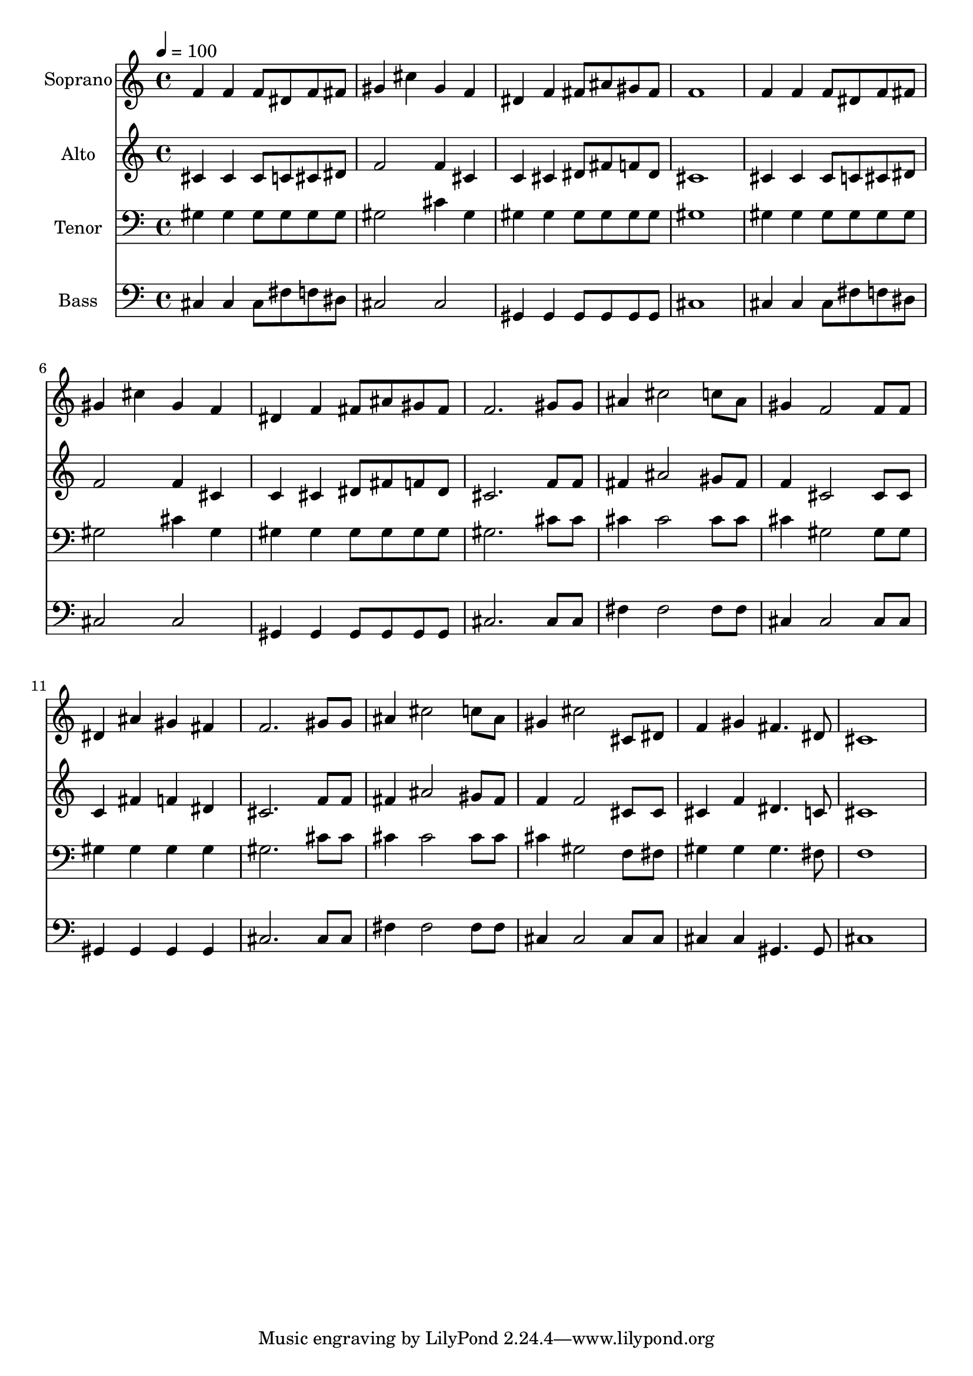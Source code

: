 % Lily was here -- automatically converted by c:/Program Files (x86)/LilyPond/usr/bin/midi2ly.py from output/midi/dh545fv.mid
\version "2.14.0"

\layout {
  \context {
    \Voice
    \remove "Note_heads_engraver"
    \consists "Completion_heads_engraver"
    \remove "Rest_engraver"
    \consists "Completion_rest_engraver"
  }
}

trackAchannelA = {


  \key c \major
    
  \time 4/4 
  

  \key c \major
  
  \tempo 4 = 100 
  
  % [MARKER] Conduct
  
}

trackA = <<
  \context Voice = voiceA \trackAchannelA
>>


trackBchannelA = {
  
  \set Staff.instrumentName = "Soprano"
  
}

trackBchannelB = \relative c {
  f'4 f f8 dis f fis 
  | % 2
  gis4 cis gis f 
  | % 3
  dis f fis8 ais gis fis 
  | % 4
  f1 
  | % 5
  f4 f f8 dis f fis 
  | % 6
  gis4 cis gis f 
  | % 7
  dis f fis8 ais gis fis 
  | % 8
  f2. gis8 gis 
  | % 9
  ais4 cis2 c8 ais 
  | % 10
  gis4 f2 f8 f 
  | % 11
  dis4 ais' gis fis 
  | % 12
  f2. gis8 gis 
  | % 13
  ais4 cis2 c8 ais 
  | % 14
  gis4 cis2 cis,8 dis 
  | % 15
  f4 gis fis4. dis8 
  | % 16
  cis1 
  | % 17
  
}

trackB = <<
  \context Voice = voiceA \trackBchannelA
  \context Voice = voiceB \trackBchannelB
>>


trackCchannelA = {
  
  \set Staff.instrumentName = "Alto"
  
}

trackCchannelB = \relative c {
  cis'4 cis cis8 c cis dis 
  | % 2
  f2 f4 cis 
  | % 3
  c cis dis8 fis f dis 
  | % 4
  cis1 
  | % 5
  cis4 cis cis8 c cis dis 
  | % 6
  f2 f4 cis 
  | % 7
  c cis dis8 fis f dis 
  | % 8
  cis2. f8 f 
  | % 9
  fis4 ais2 gis8 fis 
  | % 10
  f4 cis2 cis8 cis 
  | % 11
  c4 fis f dis 
  | % 12
  cis2. f8 f 
  | % 13
  fis4 ais2 gis8 fis 
  | % 14
  f4 f2 cis8 cis 
  | % 15
  cis4 f dis4. c8 
  | % 16
  cis1 
  | % 17
  
}

trackC = <<
  \context Voice = voiceA \trackCchannelA
  \context Voice = voiceB \trackCchannelB
>>


trackDchannelA = {
  
  \set Staff.instrumentName = "Tenor"
  
}

trackDchannelB = \relative c {
  gis'4 gis gis8 gis gis gis 
  | % 2
  gis2 cis4 gis 
  | % 3
  gis gis gis8 gis gis gis 
  | % 4
  gis1 
  | % 5
  gis4 gis gis8 gis gis gis 
  | % 6
  gis2 cis4 gis 
  | % 7
  gis gis gis8 gis gis gis 
  | % 8
  gis2. cis8 cis 
  | % 9
  cis4 cis2 cis8 cis 
  | % 10
  cis4 gis2 gis8 gis 
  | % 11
  gis4 gis gis gis 
  | % 12
  gis2. cis8 cis 
  | % 13
  cis4 cis2 cis8 cis 
  | % 14
  cis4 gis2 f8 fis 
  | % 15
  gis4 gis gis4. fis8 
  | % 16
  f1 
  | % 17
  
}

trackD = <<

  \clef bass
  
  \context Voice = voiceA \trackDchannelA
  \context Voice = voiceB \trackDchannelB
>>


trackEchannelA = {
  
  \set Staff.instrumentName = "Bass"
  
}

trackEchannelB = \relative c {
  cis4 cis cis8 fis f dis 
  | % 2
  cis2 cis 
  | % 3
  gis4 gis gis8 gis gis gis 
  | % 4
  cis1 
  | % 5
  cis4 cis cis8 fis f dis 
  | % 6
  cis2 cis 
  | % 7
  gis4 gis gis8 gis gis gis 
  | % 8
  cis2. cis8 cis 
  | % 9
  fis4 fis2 fis8 fis 
  | % 10
  cis4 cis2 cis8 cis 
  | % 11
  gis4 gis gis gis 
  | % 12
  cis2. cis8 cis 
  | % 13
  fis4 fis2 fis8 fis 
  | % 14
  cis4 cis2 cis8 cis 
  | % 15
  cis4 cis gis4. gis8 
  | % 16
  cis1 
  | % 17
  
}

trackE = <<

  \clef bass
  
  \context Voice = voiceA \trackEchannelA
  \context Voice = voiceB \trackEchannelB
>>


trackF = <<
>>


trackGchannelA = {
  
  \set Staff.instrumentName = "Digital Hymnal #545"
  
}

trackG = <<
  \context Voice = voiceA \trackGchannelA
>>


trackHchannelA = {
  
  \set Staff.instrumentName = "Savior, Like a Shepherd"
  
}

trackH = <<
  \context Voice = voiceA \trackHchannelA
>>


\score {
  <<
    \context Staff=trackB \trackA
    \context Staff=trackB \trackB
    \context Staff=trackC \trackA
    \context Staff=trackC \trackC
    \context Staff=trackD \trackA
    \context Staff=trackD \trackD
    \context Staff=trackE \trackA
    \context Staff=trackE \trackE
  >>
  \layout {}
  \midi {}
}
